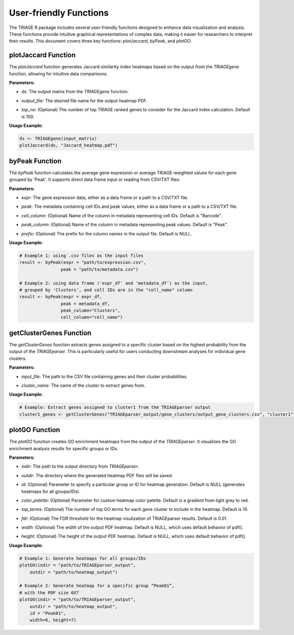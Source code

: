 User-friendly Functions
=======================

The TRIAGE R package includes several user-friendly functions designed to enhance data visualization and analysis. These functions provide intuitive graphical representations of complex data, making it easier for researchers to interpret their results. This document covers three key functions: `plotJaccard`, `byPeak`, and `plotGO`.

plotJaccard Function
--------------------

The `plotJaccard` function generates Jaccard similarity index heatmaps based on the output from the `TRIAGEgene` function, allowing for intuitive data comparisons.

**Parameters:**

- `ds`: The output matrix from the `TRIAGEgene` function.

..

- `output_file`: The desired file name for the output heatmap PDF.

..

- `top_no`: (Optional) The number of top TRIAGE ranked genes to consider for the Jaccard index calculation. Default is 100.

**Usage Example:**

.. code-block:: R

    ds <- TRIAGEgene(input_matrix)
    plotJaccard(ds, "Jaccard_heatmap.pdf")


byPeak Function
---------------

The `byPeak` function calculates the average gene expression or average TRIAGE-weighted values for each gene grouped by 'Peak'. It supports direct data frame input or reading from CSV/TXT files.

**Parameters:**

- `expr`: The gene expression data, either as a data frame or a path to a CSV/TXT file.

..

- `peak`: The metadata containing cell IDs and peak values, either as a data frame or a path to a CSV/TXT file.

..

- `cell_column`: (Optional) Name of the column in metadata representing cell IDs. Default is "Barcode".

..

- `peak_column`: (Optional) Name of the column in metadata representing peak values. Default is "Peak".

..

- `prefix`: (Optional) The prefix for the column names in the output file. Default is NULL.


**Usage Example:**

.. code-block:: R

    # Example 1: using .csv files as the input files
    result <- byPeak(expr = "path/to/expression.csv", 
                    peak = "path/to/metadata.csv")

    # Example 2: using data frame ('expr_df' and 'metadata_df') as the input, 
    # grouped by 'Clusters', and cell IDs are in the "cell_name" column
    result <- byPeak(expr = expr_df, 
                    peak = metadata_df, 
                    peak_column="Clusters",
                    cell_column="cell_name")


getClusterGenes Function
------------------------

The `getClusterGenes` function extracts genes assigned to a specific cluster based on the highest probability from the output of the `TRIAGEparser`. This is particularly useful for users conducting downstream analyses for individual gene clusters.

**Parameters:**

- `input_file`: The path to the CSV file containing genes and their cluster probabilities.

..

- `cluster_name`: The name of the cluster to extract genes from.



**Usage Example:**

.. code-block:: R


    # Example: Extract genes assigned to cluster1 from the TRIAGEparser output
    cluster1_genes <- getClusterGenes("TRIAGEparser_output/gene_clusters/output_gene_clusters.csv", "cluster1")



plotGO Function
---------------

The `plotGO` function creates GO enrichment heatmaps from the output of the `TRIAGEparser`. It visualizes the GO enrichment analysis results for specific groups or IDs.

**Parameters:**

- `indir`: The path to the output directory from `TRIAGEparser`.

..

- `outdir`: The directory where the generated heatmap PDF files will be saved.

..

- `id`: (Optional) Parameter to specify a particular group or ID for heatmap generation. Default is NULL (generates heatmaps for all groups/IDs).

..

- `color_palette`: (Optional) Parameter for custom heatmap color palette. Default is a gradient from light grey to red.

..

- `top_terms`: (Optional) The number of top GO terms for each gene cluster to include in the heatmap. Default is 10.

..

- `fdr`: (Optional) The FDR threshold for the heatmap visulization of TRIAGEparser results. Default is 0.01.

..

- `width`: (Optional) The width of the output PDF heatmap. Default is NULL, which uses default behavior of pdf().

..

- `height`: (Optional) The height of the output PDF heatmap. Default is NULL, which uses default behavior of pdf().


**Usage Example:**

.. code-block:: R

    # Example 1: Generate heatmaps for all groups/IDs
    plotGO(indir = "path/to/TRIAGEparser_output", 
        outdir = "path/to/heatmap_output")

    # Example 2: Generate heatmap for a specific group “Peak01”, 
    # with the PDF size 6X7
    plotGO(indir = "path/to/TRIAGEparser_output", 
        outdir = "path/to/heatmap_output", 
        id = "Peak01",
        width=6, height=7)
